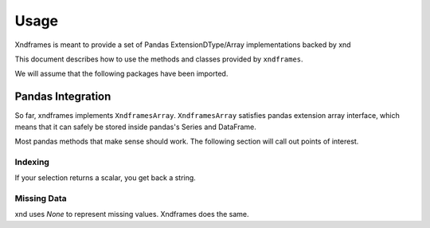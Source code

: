 =====
Usage
=====

Xndframes is meant to provide a set of Pandas ExtensionDType/Array implementations backed by xnd

This document describes how to use the methods and classes provided by ``xndframes``. 

We will assume that the following packages have been imported.

.. ipython:: python

    import xndframes as xf 
    import pandas as pd 
    

Pandas Integration
------------------

So far, xndframes implements ``XndframesArray``. ``XndframesArray`` satisfies pandas extension array interface, which means that it can safely be stored inside pandas's 
Series and DataFrame. 

.. ipython:: python 

    s = ["Pandas", "NumPy", "xnd", "SciPy", None, "CuPy", None, "Keras", "Numba"]
    packages = xf.XndframesArray(s)
    type(packages)
    print(packages.data) 

    ser = pd.Series(packages)
    ser 

    vals = list(range(9))
    values = xf.XndframesArray(vals) 
    ser2 = pd.Series(values)
    ser2 

    df = pd.DataFrame({"packages": packages, "id": values})
    df.head()
    df 
    df.describe()

Most pandas methods that make sense should work. The following section will call 
out points of interest. 

.. ipython:: python 

    packages.shape
    packages.unique()
    packages.unique().data 
    packages.isna()

    df.info()




Indexing
""""""""

If your selection returns a scalar, you get back a string.

.. ipython:: python

    ser[0]
    df.loc[2, "packages"]


Missing Data 
""""""""""""

xnd uses `None` to represent missing values. Xndframes does the same. 

.. ipython:: python 

    df.isna()
    
    df.dropna()
